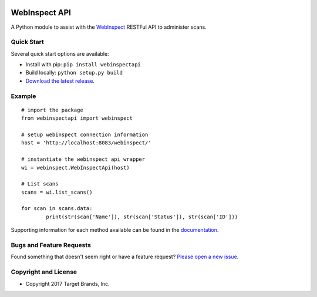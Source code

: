 .. image:: https://img.shields.io/pypi/v/webinspectapi.svg
   :target: https://pypi.org/project/webinspectapi
.. image:: https://img.shields.io/pypi/pyversions/webinspectapi.svg
.. image:: https://img.shields.io/travis/target/webinspectapi/master.svg
   :target: http://travis-ci.org/target/webinspectapi
   
WebInspect API
**************

A Python module to assist with the `WebInspect <http://www8.hp.com/us/en/software-solutions/webinspect-dynamic-analysis-dast/>`__ RESTFul API to administer scans.

Quick Start
~~~~~~~~~~~

Several quick start options are available:

- Install with pip: ``pip install webinspectapi``
- Build locally: ``python setup.py build``
- `Download the latest release <https://github.com/target/webinspectapi/releases/latest/>`__.

Example
~~~~~~~

::


    # import the package
    from webinspectapi import webinspect

    # setup webinspect connection information
    host = 'http://localhost:8083/webinspect/'

    # instantiate the webinspect api wrapper
    wi = webinspect.WebInspectApi(host)

    # List scans
    scans = wi.list_scans()

    for scan in scans.data:
            print(str(scan['Name']), str(scan['Status']), str(scan['ID']))

Supporting information for each method available can be found in the `documentation <https://target.github.io/webinspectapi/>`__.

Bugs and Feature Requests
~~~~~~~~~~~~~~~~~~~~~~~~~

Found something that doesn't seem right or have a feature request? `Please open a new issue <https://github.com/target/webinspectapi/issues/new/>`__.

Copyright and License
~~~~~~~~~~~~~~~~~~~~~
.. image:: https://img.shields.io/github/license/target/webinspectapi.svg?style=flat-square
- Copyright 2017 Target Brands, Inc.

